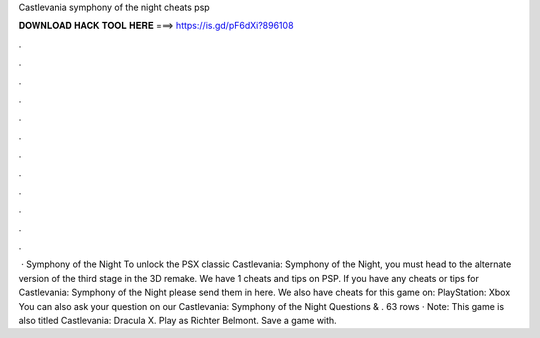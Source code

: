 Castlevania symphony of the night cheats psp

𝐃𝐎𝐖𝐍𝐋𝐎𝐀𝐃 𝐇𝐀𝐂𝐊 𝐓𝐎𝐎𝐋 𝐇𝐄𝐑𝐄 ===> https://is.gd/pF6dXi?896108

.

.

.

.

.

.

.

.

.

.

.

.

 · Symphony of the Night To unlock the PSX classic Castlevania: Symphony of the Night, you must head to the alternate version of the third stage in the 3D remake. We have 1 cheats and tips on PSP. If you have any cheats or tips for Castlevania: Symphony of the Night please send them in here. We also have cheats for this game on: PlayStation: Xbox You can also ask your question on our Castlevania: Symphony of the Night Questions & . 63 rows · Note: This game is also titled Castlevania: Dracula X. Play as Richter Belmont. Save a game with.